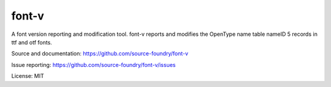 font-v
========

A font version reporting and modification tool.  font-v reports and modifies the OpenType name table nameID 5 records in ttf and otf fonts.

Source and documentation: https://github.com/source-foundry/font-v

Issue reporting: https://github.com/source-foundry/font-v/issues

License: MIT


